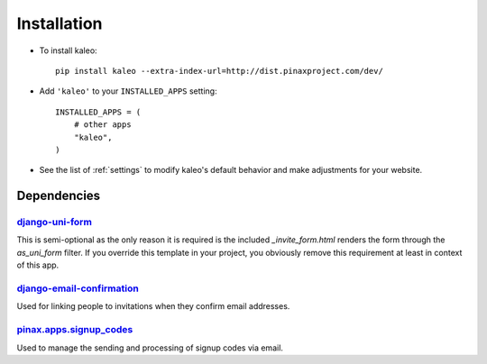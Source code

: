 .. _installation:

Installation
============

* To install kaleo::

    pip install kaleo --extra-index-url=http://dist.pinaxproject.com/dev/

* Add ``'kaleo'`` to your ``INSTALLED_APPS`` setting::

    INSTALLED_APPS = (
        # other apps
        "kaleo",
    )

* See the list of :ref:`settings` to modify kaleo's
  default behavior and make adjustments for your website.

.. _dependencies:

Dependencies
------------

django-uni-form_
^^^^^^^^^^^^^^^^

This is semi-optional as the only reason it is required is the included
`_invite_form.html` renders the form through the `as_uni_form` filter. If
you override this template in your project, you obviously remove this
requirement at least in context of this app.


django-email-confirmation_
^^^^^^^^^^^^^^^^^^^^^^^^^^

Used for linking people to invitations when they confirm email addresses.


pinax.apps.signup_codes_
^^^^^^^^^^^^^^^^^^^^^^^^

Used to manage the sending and processing of signup codes via email.


.. _django-uni-form: https://github.com/pydanny/django-uni-form
.. _django-email-confirmation: http://github.com/pinax/django-email-confirmation
.. _pinax.apps.signup_codes: http://github.com/pinax/pinax
